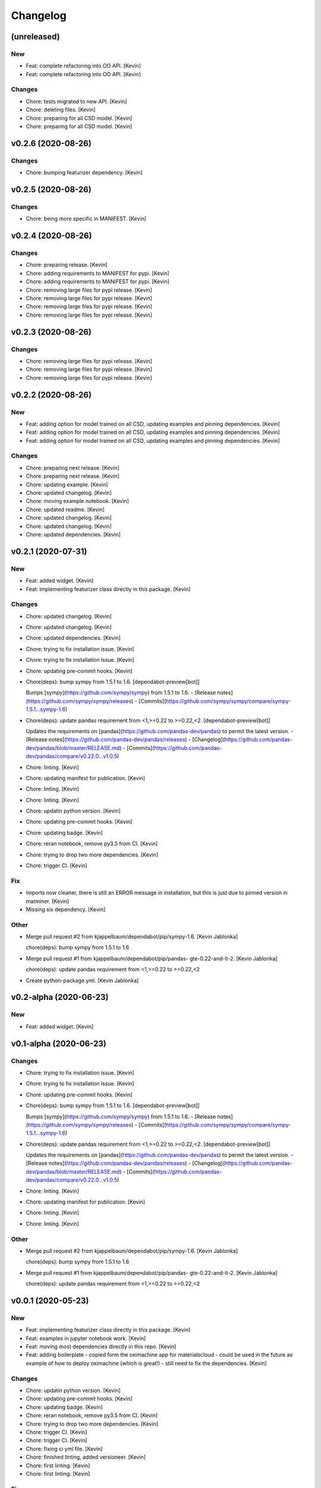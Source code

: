 Changelog
=========


(unreleased)
------------

New
~~~
- Feat: complete refactoring into OO API. [Kevin]
- Feat: complete refactoring into OO API. [Kevin]

Changes
~~~~~~~
- Chore: tests migrated to new API. [Kevin]
- Chore: deleting files. [Kevin]
- Chore: preparing for all CSD model. [Kevin]
- Chore: preparing for all CSD model. [Kevin]


v0.2.6 (2020-08-26)
-------------------

Changes
~~~~~~~
- Chore: bumping featurizer dependency. [Kevin]


v0.2.5 (2020-08-26)
-------------------

Changes
~~~~~~~
- Chore: being more specific in MANIFEST. [Kevin]


v0.2.4 (2020-08-26)
-------------------

Changes
~~~~~~~
- Chore: preparing release. [Kevin]
- Chore: adding requirements to MANIFEST for pypi. [Kevin]
- Chore: adding requirements to MANIFEST for pypi. [Kevin]
- Chore: removing large files for pypi release. [Kevin]
- Chore: removing large files for pypi release. [Kevin]
- Chore: removing large files for pypi release. [Kevin]
- Chore: removing large files for pypi release. [Kevin]


v0.2.3 (2020-08-26)
-------------------

Changes
~~~~~~~
- Chore: removing large files for pypi release. [Kevin]
- Chore: removing large files for pypi release. [Kevin]
- Chore: removing large files for pypi release. [Kevin]


v0.2.2 (2020-08-26)
-------------------

New
~~~
- Feat: adding option for model trained on all CSD,  updating examples
  and pinning dependencies. [Kevin]
- Feat: adding option for model trained on all CSD,  updating examples
  and pinning dependencies. [Kevin]
- Feat: adding option for model trained on all CSD,  updating examples
  and pinning dependencies. [Kevin]

Changes
~~~~~~~
- Chore: preparing next release. [Kevin]
- Chore: preparing next release. [Kevin]
- Chore: updating example. [Kevin]
- Chore: updated changelog. [Kevin]
- Chore: moving example notebook. [Kevin]
- Chore: updated readme. [Kevin]
- Chore: updated changelog. [Kevin]
- Chore: updated changelog. [Kevin]
- Chore: updated dependencies. [Kevin]


v0.2.1 (2020-07-31)
-------------------

New
~~~
- Feat: added widget. [Kevin]
- Feat: implementing featurizer class directly in this package. [Kevin]

Changes
~~~~~~~
- Chore: updated changelog. [Kevin]
- Chore: updated changelog. [Kevin]
- Chore: updated dependencies. [Kevin]
- Chore: trying to fix installation issue. [Kevin]
- Chore: trying to fix installation issue. [Kevin]
- Chore: updating pre-commit hooks. [Kevin]
- Chore(deps): bump sympy from 1.5.1 to 1.6. [dependabot-preview[bot]]

  Bumps [sympy](https://github.com/sympy/sympy) from 1.5.1 to 1.6.
  - [Release notes](https://github.com/sympy/sympy/releases)
  - [Commits](https://github.com/sympy/sympy/compare/sympy-1.5.1...sympy-1.6)
- Chore(deps): update pandas requirement from <1,>=0.22 to >=0.22,<2.
  [dependabot-preview[bot]]

  Updates the requirements on [pandas](https://github.com/pandas-dev/pandas) to permit the latest version.
  - [Release notes](https://github.com/pandas-dev/pandas/releases)
  - [Changelog](https://github.com/pandas-dev/pandas/blob/master/RELEASE.md)
  - [Commits](https://github.com/pandas-dev/pandas/compare/v0.22.0...v1.0.5)
- Chore: linting. [Kevin]
- Chore: updating manifest for publication. [Kevin]
- Chore: linting. [Kevin]
- Chore: linting. [Kevin]
- Chore: updatin python version. [Kevin]
- Chore: updating pre-commit hooks. [Kevin]
- Chore: updating badge. [Kevin]
- Chore: reran notebook, remove py3.5 from CI. [Kevin]
- Chore: trying to drop two more dependencies. [Kevin]
- Chore: trigger CI. [Kevin]

Fix
~~~
- Imports now cleaner, there is still an ERROR message in installation,
  but this is just due to pinned version in matminer. [Kevin]
- Missing six dependency. [Kevin]

Other
~~~~~
- Merge pull request #2 from kjappelbaum/dependabot/pip/sympy-1.6.
  [Kevin Jablonka]

  chore(deps): bump sympy from 1.5.1 to 1.6
- Merge pull request #1 from kjappelbaum/dependabot/pip/pandas-
  gte-0.22-and-lt-2. [Kevin Jablonka]

  chore(deps): update pandas requirement from <1,>=0.22 to >=0.22,<2
- Create python-package.yml. [Kevin Jablonka]


v0.2-alpha (2020-06-23)
-----------------------

New
~~~
- Feat: added widget. [Kevin]


v0.1-alpha (2020-06-23)
-----------------------

Changes
~~~~~~~
- Chore: trying to fix installation issue. [Kevin]
- Chore: trying to fix installation issue. [Kevin]
- Chore: updating pre-commit hooks. [Kevin]
- Chore(deps): bump sympy from 1.5.1 to 1.6. [dependabot-preview[bot]]

  Bumps [sympy](https://github.com/sympy/sympy) from 1.5.1 to 1.6.
  - [Release notes](https://github.com/sympy/sympy/releases)
  - [Commits](https://github.com/sympy/sympy/compare/sympy-1.5.1...sympy-1.6)
- Chore(deps): update pandas requirement from <1,>=0.22 to >=0.22,<2.
  [dependabot-preview[bot]]

  Updates the requirements on [pandas](https://github.com/pandas-dev/pandas) to permit the latest version.
  - [Release notes](https://github.com/pandas-dev/pandas/releases)
  - [Changelog](https://github.com/pandas-dev/pandas/blob/master/RELEASE.md)
  - [Commits](https://github.com/pandas-dev/pandas/compare/v0.22.0...v1.0.5)
- Chore: linting. [Kevin]
- Chore: updating manifest for publication. [Kevin]
- Chore: linting. [Kevin]
- Chore: linting. [Kevin]

Other
~~~~~
- Merge pull request #2 from kjappelbaum/dependabot/pip/sympy-1.6.
  [Kevin Jablonka]

  chore(deps): bump sympy from 1.5.1 to 1.6
- Merge pull request #1 from kjappelbaum/dependabot/pip/pandas-
  gte-0.22-and-lt-2. [Kevin Jablonka]

  chore(deps): update pandas requirement from <1,>=0.22 to >=0.22,<2


v0.0.1 (2020-05-23)
-------------------

New
~~~
- Feat: implementing featurizer class directly in this package. [Kevin]
- Feat: examples in jupyter notebook work. [Kevin]
- Feat: moving most dependencies directly in this repo. [Kevin]
- Feat: adding boilerplate - copied form the oximachine app for
  materialscloud - could be used in the future as example of how to
  deploy oximachine (which is great!) - still need to fix the
  dependencies. [Kevin]

Changes
~~~~~~~
- Chore: updatin python version. [Kevin]
- Chore: updating pre-commit hooks. [Kevin]
- Chore: updating badge. [Kevin]
- Chore: reran notebook, remove py3.5 from CI. [Kevin]
- Chore: trying to drop two more dependencies. [Kevin]
- Chore: trigger CI. [Kevin]
- Chore: trigger CI. [Kevin]
- Chore: fixing ci yml file. [Kevin]
- Chore: finished linting, added versioneer. [Kevin]
- Chore: first linting. [Kevin]
- Chore: first linting. [Kevin]

Fix
~~~
- Imports now cleaner, there is still an ERROR message in installation,
  but this is just due to pinned version in matminer. [Kevin]
- Missing six dependency. [Kevin]
- Make subpackage with learnmofox due to the joblib file compatability.
  [Kevin]
- Dependencies cleaned and pinned. [Kevin]

Other
~~~~~
- Create python-package.yml. [Kevin Jablonka]
- Break: learnmofox as subpackage, import works now. [Kevin]
